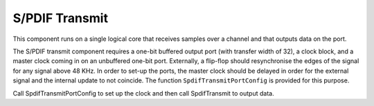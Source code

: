 S/PDIF Transmit
'''''''''''''''

This component runs on a single logical core that receives samples over a channel and that outputs data on the port.

The S/PDIF transmit component requires a one-bit buffered output port (with transfer width of 32), a clock block, and a master clock coming in on an unbuffered one-bit port. Externally, a flip-flop should resynchronise the edges of the signal for any signal above 48 KHz. In order to set-up the ports, the master clock should be delayed in order for the external signal and the internal update to not coincide. The function ``SpdifTransmitPortConfig`` is provided for this purpose.

Call SpdifTransmitPortConfig to set up the clock and then call SpdifTransmit to output data.


